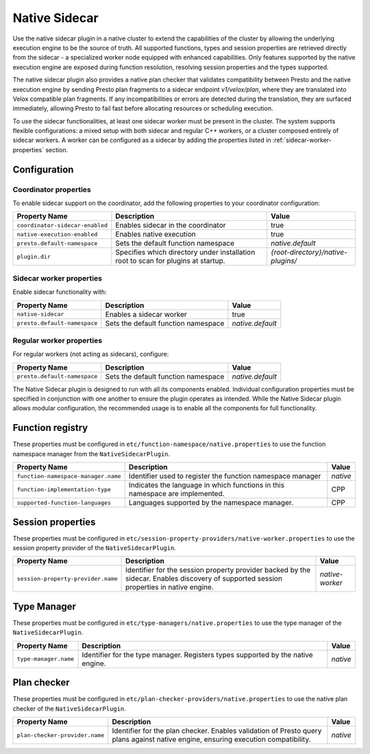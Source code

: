 ==============
Native Sidecar
==============

Use the native sidecar plugin in a native cluster to extend the capabilities of the cluster by allowing the underlying execution engine to be the source of truth.
All supported functions, types and session properties are retrieved directly from the sidecar - a specialized worker node equipped with enhanced capabilities.
Only features supported by the native execution engine are exposed during function resolution, resolving session properties and the types supported.

The native sidecar plugin also provides a native plan checker that validates compatibility between Presto and the native execution engine
by sending Presto plan fragments to a sidecar endpoint `v1/velox/plan`, where they are translated into Velox compatible plan fragments.
If any incompatibilities or errors are detected during the translation, they are surfaced immediately, allowing Presto to fail fast before allocating resources or scheduling execution.

To use the sidecar functionalities, at least one sidecar worker must be present in the cluster. The system supports flexible configurations: a mixed setup with both sidecar
and regular C++ workers, or a cluster composed entirely of sidecar workers. A worker can be configured as a sidecar by adding the properties listed in :ref:`sidecar-worker-properties` section.

Configuration
-------------

Coordinator properties
^^^^^^^^^^^^^^^^^^^^^^
To enable sidecar support on the coordinator, add the following properties to your coordinator configuration:

============================================ ===================================================================== ==============================
Property Name                                Description                                                           Value
============================================ ===================================================================== ==============================
``coordinator-sidecar-enabled``              Enables sidecar in the coordinator                                    true
``native-execution-enabled``                 Enables native execution                                              true
``presto.default-namespace``                 Sets the default function namespace                                   `native.default`
``plugin.dir``                               Specifies which directory under installation root                     `{root-directory}/native-plugins/`
                                             to scan for plugins at startup.
============================================ ===================================================================== ==============================

.. _sidecar-worker-properties:

Sidecar worker properties
^^^^^^^^^^^^^^^^^^^^^^^^^
Enable sidecar functionality with:

============================================ ===================================================================== ==============================
Property Name                                Description                                                           Value
============================================ ===================================================================== ==============================
``native-sidecar``                           Enables a sidecar worker                                              true
``presto.default-namespace``                 Sets the default function namespace                                   `native.default`
============================================ ===================================================================== ==============================

Regular worker properties
^^^^^^^^^^^^^^^^^^^^^^^^^
For regular workers (not acting as sidecars), configure:

============================================ ===================================================================== ==============================
Property Name                                Description                                                           Value
============================================ ===================================================================== ==============================
``presto.default-namespace``                 Sets the default function namespace                                   `native.default`
============================================ ===================================================================== ==============================

The Native Sidecar plugin is designed to run with all its components enabled. Individual configuration properties must be specified in conjunction with one another to ensure the plugin operates as intended.
While the Native Sidecar plugin allows modular configuration, the recommended usage is to enable all the components for full functionality.

Function registry
-----------------

These properties must be configured in ``etc/function-namespace/native.properties`` to use the function namespace manager from the ``NativeSidecarPlugin``.

============================================ ===================================================================== ==============================
Property Name                                Description                                                           Value
============================================ ===================================================================== ==============================
``function-namespace-manager.name``          Identifier used to register the function namespace manager            `native`
``function-implementation-type``             Indicates the language in which functions in this namespace           CPP
                                             are implemented.
``supported-function-languages``             Languages supported by the namespace manager.                         CPP
============================================ ===================================================================== ==============================

Session properties
------------------

These properties must be configured in ``etc/session-property-providers/native-worker.properties`` to use the session property provider of the ``NativeSidecarPlugin``.

============================================ ===================================================================== ==============================
Property Name                                Description                                                           Value
============================================ ===================================================================== ==============================
``session-property-provider.name``           Identifier for the session property provider backed by the sidecar.   `native-worker`
                                             Enables discovery of supported session properties in native engine.
============================================ ===================================================================== ==============================

Type Manager
-----------------

These properties must be configured in ``etc/type-managers/native.properties`` to use the type manager of the ``NativeSidecarPlugin``.

============================================ ===================================================================== ==============================
Property Name                                Description                                                           Value
============================================ ===================================================================== ==============================
``type-manager.name``                        Identifier for the type manager. Registers types                      `native`
                                             supported by the native engine.
============================================ ===================================================================== ==============================

Plan checker
-----------------

These properties must be configured in ``etc/plan-checker-providers/native.properties`` to use the native plan checker of the ``NativeSidecarPlugin``.

============================================ ===================================================================== ==============================
Property Name                                Description                                                           Value
============================================ ===================================================================== ==============================
``plan-checker-provider.name``               Identifier for the plan checker. Enables validation of Presto         `native`
                                             query plans against native engine, ensuring execution compatibility.
============================================ ===================================================================== ==============================

